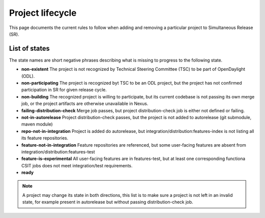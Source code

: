 *****************
Project lifecycle
*****************

This page documents the current rules to follow when adding and removing
a particular project to Simultaneous Release (SR).

List of states
==============

The state names are short negative phrases describing what is missing to
progress to the following state.

- **non-existent**
  The project is not recognized by Technical Steering Committee (TSC) to be
  part of OpenDaylight (ODL).
- **non-participating**
  The project is recognized byt TSC to be an ODL project, but the project has
  not confirmed participation in SR for given release cycle.
- **non-building**
  The recognized project is willing to participate, but its current codebase is
  not passing its own merge job, or the project artifacts are otherwise
  unavailable in Nexus.
- **failing-distribution-check**
  Merge job passes, but project distribution-check job is either not defined
  or failing.
- **not-in-autorelease**
  Project distribution-check passes, but the project is not added to
  autorelease (git submodule, maven module)
- **repo-not-in-integration**
  Project is added do autorelease, but integration/distribution:features-index
  is not listing all its feature repositories.
- **feature-not-in-integration**
  Feature repositories are referenced, but some user-facing features are absent
  from integration/distribution:features-test
- **feature-is-experimental**
  All user-facing features are in features-test, but at least one corresponding
  functiona CSIT jobs does not meet integration/test requirements.
- **ready**

.. note::

   A project may change its state in both directions, this list is to make sure
   a project is not left in an invalid state, for example present in
   autorelease but without passing distribution-check job.

.. todo::

   - Add links to documents concerning project lifecycle from TSC point of view.
   - Add links to M# templates, test requirements and other relevant info.
   - Mention other jobs involved in verification (verify, validate-autorelease, ... releng-check-poms).
   - Add back-references to this document (from integration/distribution, job definition templates, ...).
   - Do we need a special rules applicable at Release Review?
   - By adding features to integration, distribution-check job may start failing on issues
     that were not visible before. Document a workaround or create a specialized verify-like job.
   - Mention that some rules do not make sense for Integration/Distribution project, provide substitute rules.
